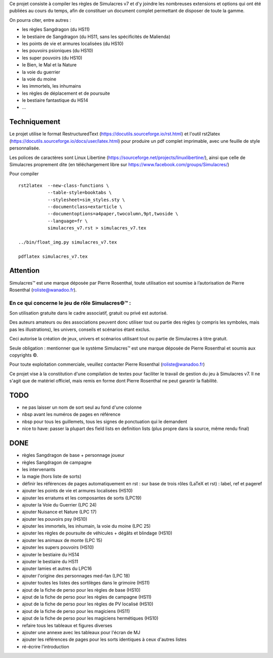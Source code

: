 Ce projet consiste à compiler les règles de Simulacres v7 et d'y joindre les
nombreuses extensions et options qui ont été publiées au cours du temps, afin
de constituer un document complet permettant de disposer de toute la gamme.

On pourra citer, entre autres :

- les règles Sangdragon (du HS11)
- le bestiaire de Sangdragon (du HS11, sans les spécificités de Malienda)
- les points de vie et armures localisées (du HS10)
- les pouvoirs psioniques (du HS10)
- les super pouvoirs (du HS10)
- le Bien, le Mal et la Nature
- la voie du guerrier
- la voie du moine
- les immortels, les inhumains
- les règles de déplacement et de poursuite
- le bestiaire fantastique du HS14
- ...

Techniquement
-------------

Le projet utilise le format RestructuredText
(https://docutils.sourceforge.io/rst.html) et l'outil rst2latex
(https://docutils.sourceforge.io/docs/user/latex.html) pour produire un pdf
complet imprimable, avec une feuille de style personnalisée.

Les polices de caractères sont Linux Libertine
(https://sourceforge.net/projects/linuxlibertine/), ainsi que celle de
Simulacres proprement dite (en téléchargement libre sur
https://www.facebook.com/groups/Simulacres/)

Pour compiler ::

 rst2latex  --new-class-functions \
            --table-style=booktabs \ 
            --stylesheet=sim_styles.sty \ 
            --documentclass=extarticle \
            --documentoptions=a4paper,twocolumn,9pt,twoside \
            --language=fr \
            simulacres_v7.rst > simulacres_v7.tex

 ../bin/float_img.py simulacres_v7.tex

 pdflatex simulacres_v7.tex

Attention
---------

Simulacres™ est une marque déposée par Pierre Rosenthal, toute utilisation est
soumise à l’autorisation de Pierre Rosenthal (roliste@wanadoo.fr).

En ce qui concerne le jeu de rôle Simulacres©™ :
^^^^^^^^^^^^^^^^^^^^^^^^^^^^^^^^^^^^^^^^^^^^^^^^

Son utilisation gratuite dans le cadre associatif, gratuit ou privé est autorisé.

Des auteurs amateurs ou des associations peuvent donc utiliser tout ou partie
des règles (y compris les symboles, mais pas les illustrations), les univers,
conseils et scénarios étant exclus.

Ceci autorise la création de jeux, univers et scénarios utilisant tout ou
partie de Simulacres à titre gratuit.

Seule obligation : mentionner que le système Simulacres™ est une marque déposée
de Pierre Rosenthal et soumis aux copyrights ©.

Pour toute exploitation commerciale, veuillez contacter Pierre Rosenthal
(roliste@wanadoo.fr)

Ce projet vise à la constitution d'une compilation de textes pour faciliter le
travail de gestion du jeu à Simulacres v7. Il ne s'agit que de matériel
officiel, mais remis en forme dont Pierre Rosenthal ne peut garantir la
fiabilité.

TODO
----

- ne pas laisser un nom de sort seul au fond d'une colonne
- nbsp avant les numéros de pages en référence
- nbsp pour tous les guillemets, tous les signes de ponctuation qui le
  demandent
- nice to have: passer la plupart des field lists en definition lists (plus
  propre dans la source, même rendu final)

DONE
----

- règles Sangdragon de base + personnage joueur
- règles Sangdragon de campagne
- les intervenants
- la magie (hors liste de sorts) 
- définir les références de pages automatiquement en rst : sur base de trois
  rôles (LaTeX et rst) : label, ref et pageref
- ajouter les points de vie et armures localisées (HS10)
- ajouter les erratums et les composantes de sorts (LPC19)
- ajouter la Voie du Guerrier (LPC 24)
- ajouter Nuisance et Nature (LPC 17)
- ajouter les pouvoirs psy (HS10)
- ajouter les immortels, les inhumain, la voie du moine (LPC 25)
- ajouter les règles de poursuite de véhicules + dégâts et blindage (HS10)
- ajouter les animaux de monte (LPC 15)
- ajouter les supers pouvoirs (HS10)
- ajouter le bestiaire du HS14
- ajouter le bestiaire du HS11
- ajouter lamies et autres du LPC16
- ajouter l'origine des personnages med-fan (LPC 18)
- ajouter toutes les listes des sortilèges dans le grimoire (HS11)
- ajout de la fiche de perso pour les règles de base (HS10)
- ajout de la fiche de perso pour les règles de campagne (HS11)
- ajout de la fiche de perso pour les règles de PV localisé (HS10)
- ajout de la fiche de perso pour les magiciens (HS11)
- ajout de la fiche de perso pour les magiciens hermétiques (HS10)
- refaire tous les tableaux et figures diverses
- ajouter une annexe avec les tableaux pour l'écran de MJ
- ajouter les références de pages pour les sorts identiques à ceux d'autres
  listes
- ré-écrire l'introduction



